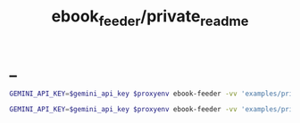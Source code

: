#+TITLE: ebook_feeder/private_readme

* _
#+begin_src zsh :eval never
GEMINI_API_KEY=$gemini_api_key $proxyenv ebook-feeder -vv 'examples/private/Set Boundaries, Find Peace.epub' --prompt prompts/podcast_v1.1.md --min-chunk-chars 30000 -o tmp/boundaries_podcast_dr_young.md
#+end_src

#+begin_src zsh :eval never
GEMINI_API_KEY=$gemini_api_key $proxyenv ebook-feeder -vv 'examples/private/Set Boundaries, Find Peace.epub' --prompt prompts/podcast_v1.1.md --min-chunk-chars 30000 -m gemini/gemini-2.5-pro -o tmp/boundaries_podcast_dr_young_g25.md
#+end_src
